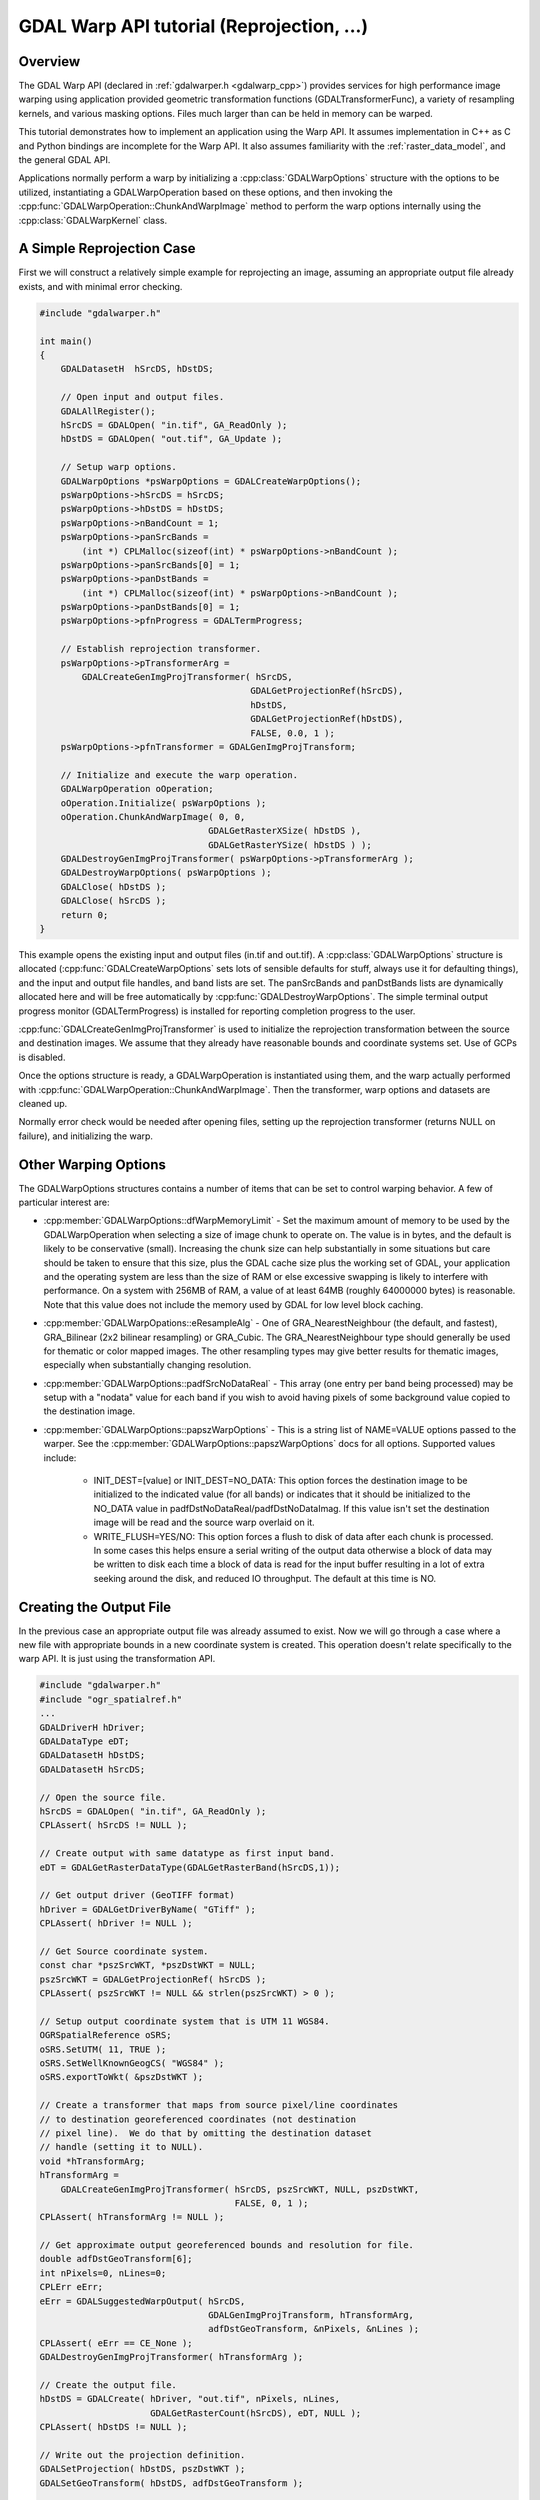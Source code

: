 .. _warp_tut:

================================================================================
GDAL Warp API tutorial (Reprojection, ...)
================================================================================

.. highlight:: cpp

Overview
--------

The GDAL Warp API (declared in :ref:`gdalwarper.h <gdalwarp_cpp>`) provides services for high performance image warping using application provided geometric transformation functions (GDALTransformerFunc), a variety of resampling kernels, and various masking options. Files much larger than can be held in memory can be warped.

This tutorial demonstrates how to implement an application using the Warp API. It assumes implementation in C++ as C and Python bindings are incomplete for the Warp API. It also assumes familiarity with the :ref:`raster_data_model`, and the general GDAL API.

Applications normally perform a warp by initializing a :cpp:class:`GDALWarpOptions` structure with the options to be utilized, instantiating a GDALWarpOperation based on these options, and then invoking the :cpp:func:`GDALWarpOperation::ChunkAndWarpImage` method to perform the warp options internally using the :cpp:class:`GDALWarpKernel` class.

A Simple Reprojection Case
--------------------------
First we will construct a relatively simple example for reprojecting an image, assuming an appropriate output file already exists, and with minimal error checking.

.. code-block::

    #include "gdalwarper.h"

    int main()
    {
        GDALDatasetH  hSrcDS, hDstDS;

        // Open input and output files.
        GDALAllRegister();
        hSrcDS = GDALOpen( "in.tif", GA_ReadOnly );
        hDstDS = GDALOpen( "out.tif", GA_Update );

        // Setup warp options.
        GDALWarpOptions *psWarpOptions = GDALCreateWarpOptions();
        psWarpOptions->hSrcDS = hSrcDS;
        psWarpOptions->hDstDS = hDstDS;
        psWarpOptions->nBandCount = 1;
        psWarpOptions->panSrcBands =
            (int *) CPLMalloc(sizeof(int) * psWarpOptions->nBandCount );
        psWarpOptions->panSrcBands[0] = 1;
        psWarpOptions->panDstBands =
            (int *) CPLMalloc(sizeof(int) * psWarpOptions->nBandCount );
        psWarpOptions->panDstBands[0] = 1;
        psWarpOptions->pfnProgress = GDALTermProgress;

        // Establish reprojection transformer.
        psWarpOptions->pTransformerArg =
            GDALCreateGenImgProjTransformer( hSrcDS,
                                            GDALGetProjectionRef(hSrcDS),
                                            hDstDS,
                                            GDALGetProjectionRef(hDstDS),
                                            FALSE, 0.0, 1 );
        psWarpOptions->pfnTransformer = GDALGenImgProjTransform;

        // Initialize and execute the warp operation.
        GDALWarpOperation oOperation;
        oOperation.Initialize( psWarpOptions );
        oOperation.ChunkAndWarpImage( 0, 0,
                                    GDALGetRasterXSize( hDstDS ),
                                    GDALGetRasterYSize( hDstDS ) );
        GDALDestroyGenImgProjTransformer( psWarpOptions->pTransformerArg );
        GDALDestroyWarpOptions( psWarpOptions );
        GDALClose( hDstDS );
        GDALClose( hSrcDS );
        return 0;
    }

This example opens the existing input and output files (in.tif and out.tif). A :cpp:class:`GDALWarpOptions` structure is allocated (:cpp:func:`GDALCreateWarpOptions` sets lots of sensible defaults for stuff, always use it for defaulting things), and the input and output file handles, and band lists are set. The panSrcBands and panDstBands lists are dynamically allocated here and will be free automatically by :cpp:func:`GDALDestroyWarpOptions`. The simple terminal output progress monitor (GDALTermProgress) is installed for reporting completion progress to the user.

:cpp:func:`GDALCreateGenImgProjTransformer` is used to initialize the reprojection transformation between the source and destination images. We assume that they already have reasonable bounds and coordinate systems set. Use of GCPs is disabled.

Once the options structure is ready, a GDALWarpOperation is instantiated using them, and the warp actually performed with :cpp:func:`GDALWarpOperation::ChunkAndWarpImage`. Then the transformer, warp options and datasets are cleaned up.

Normally error check would be needed after opening files, setting up the reprojection transformer (returns NULL on failure), and initializing the warp.

Other Warping Options
---------------------

The GDALWarpOptions structures contains a number of items that can be set to control warping behavior. A few of particular interest are:

- :cpp:member:`GDALWarpOptions::dfWarpMemoryLimit` - Set the maximum amount of memory to be used by the GDALWarpOperation when selecting a size of image chunk to operate on. The value is in bytes, and the default is likely to be conservative (small). Increasing the chunk size can help substantially in some situations but care should be taken to ensure that this size, plus the GDAL cache size plus the working set of GDAL, your application and the operating system are less than the size of RAM or else excessive swapping is likely to interfere with performance. On a system with 256MB of RAM, a value of at least 64MB (roughly 64000000 bytes) is reasonable. Note that this value does not include the memory used by GDAL for low level block caching.

- :cpp:member:`GDALWarpOpations::eResampleAlg` - One of GRA_NearestNeighbour (the default, and fastest), GRA_Bilinear (2x2 bilinear resampling) or GRA_Cubic. The GRA_NearestNeighbour type should generally be used for thematic or color mapped images. The other resampling types may give better results for thematic images, especially when substantially changing resolution.

- :cpp:member:`GDALWarpOptions::padfSrcNoDataReal` - This array (one entry per band being processed) may be setup with a "nodata" value for each band if you wish to avoid having pixels of some background value copied to the destination image.

- :cpp:member:`GDALWarpOptions::papszWarpOptions` - This is a string list of NAME=VALUE options passed to the warper. See the :cpp:member:`GDALWarpOptions::papszWarpOptions` docs for all options. Supported values include:

    * INIT_DEST=[value] or INIT_DEST=NO_DATA: This option forces the destination image to be initialized to the indicated value (for all bands) or indicates that it should be initialized to the NO_DATA value in padfDstNoDataReal/padfDstNoDataImag. If this value isn't set the destination image will be read and the source warp overlaid on it.

    * WRITE_FLUSH=YES/NO: This option forces a flush to disk of data after each chunk is processed. In some cases this helps ensure a serial writing of the output data otherwise a block of data may be written to disk each time a block of data is read for the input buffer resulting in a lot of extra seeking around the disk, and reduced IO throughput. The default at this time is NO.

Creating the Output File
------------------------

In the previous case an appropriate output file was already assumed to exist. Now we will go through a case where a new file with appropriate bounds in a new coordinate system is created. This operation doesn't relate specifically to the warp API. It is just using the transformation API.

.. code-block::

    #include "gdalwarper.h"
    #include "ogr_spatialref.h"
    ...
    GDALDriverH hDriver;
    GDALDataType eDT;
    GDALDatasetH hDstDS;
    GDALDatasetH hSrcDS;

    // Open the source file.
    hSrcDS = GDALOpen( "in.tif", GA_ReadOnly );
    CPLAssert( hSrcDS != NULL );

    // Create output with same datatype as first input band.
    eDT = GDALGetRasterDataType(GDALGetRasterBand(hSrcDS,1));

    // Get output driver (GeoTIFF format)
    hDriver = GDALGetDriverByName( "GTiff" );
    CPLAssert( hDriver != NULL );

    // Get Source coordinate system.
    const char *pszSrcWKT, *pszDstWKT = NULL;
    pszSrcWKT = GDALGetProjectionRef( hSrcDS );
    CPLAssert( pszSrcWKT != NULL && strlen(pszSrcWKT) > 0 );

    // Setup output coordinate system that is UTM 11 WGS84.
    OGRSpatialReference oSRS;
    oSRS.SetUTM( 11, TRUE );
    oSRS.SetWellKnownGeogCS( "WGS84" );
    oSRS.exportToWkt( &pszDstWKT );

    // Create a transformer that maps from source pixel/line coordinates
    // to destination georeferenced coordinates (not destination
    // pixel line).  We do that by omitting the destination dataset
    // handle (setting it to NULL).
    void *hTransformArg;
    hTransformArg =
        GDALCreateGenImgProjTransformer( hSrcDS, pszSrcWKT, NULL, pszDstWKT,
                                         FALSE, 0, 1 );
    CPLAssert( hTransformArg != NULL );

    // Get approximate output georeferenced bounds and resolution for file.
    double adfDstGeoTransform[6];
    int nPixels=0, nLines=0;
    CPLErr eErr;
    eErr = GDALSuggestedWarpOutput( hSrcDS,
                                    GDALGenImgProjTransform, hTransformArg,
                                    adfDstGeoTransform, &nPixels, &nLines );
    CPLAssert( eErr == CE_None );
    GDALDestroyGenImgProjTransformer( hTransformArg );

    // Create the output file.
    hDstDS = GDALCreate( hDriver, "out.tif", nPixels, nLines,
                         GDALGetRasterCount(hSrcDS), eDT, NULL );
    CPLAssert( hDstDS != NULL );

    // Write out the projection definition.
    GDALSetProjection( hDstDS, pszDstWKT );
    GDALSetGeoTransform( hDstDS, adfDstGeoTransform );

    // Copy the color table, if required.
    GDALColorTableH hCT;
    hCT = GDALGetRasterColorTable( GDALGetRasterBand(hSrcDS,1) );
    if( hCT != NULL )
        GDALSetRasterColorTable( GDALGetRasterBand(hDstDS,1), hCT );
    ... proceed with warp as before ...

Some notes on this logic:

- We need to create the transformer to output coordinates such that the output of the transformer is georeferenced, not pixel line coordinates since we use the transformer to map pixels around the source image into destination georeferenced coordinates.

- The :cpp:func:`GDALSuggestedWarpOutput` function will return an adfDstGeoTransform, nPixels and nLines that describes an output image size and georeferenced extents that should hold all pixels from the source image. The resolution is intended to be comparable to the source, but the output pixels are always square regardless of the shape of input pixels.

- The warper requires an output file in a format that can be "randomly" written to. This generally limits things to uncompressed formats that have an implementation of the Create() method (as opposed to CreateCopy()). To warp to compressed formats, or CreateCopy() style formats it is necessary to produce a full temporary copy of the image in a better behaved format, and then CreateCopy() it to the desired final format.

- The Warp API copies only pixels. All color maps, georeferencing and other metadata must be copied to the destination by the application.

Performance Optimization
------------------------

There are a number of things that can be done to optimize the performance of the warp API:

- Increase the amount of memory available for the Warp API chunking so that larger chunks can be operated on at a time. This is the :cpp:member:`GDALWarpOptions::dfWarpMemoryLimit` parameter. In theory the larger the chunk size operated on the more efficient the I/O strategy, and the more efficient the approximated transformation will be. However, the sum of the warp memory and the GDAL cache should be less than RAM size, likely around 2/3 of RAM size.

- Increase the amount of memory for GDAL caching. This is especially important when working with very large input and output images that are scanline oriented. If all the input or output scanlines have to be re-read for each chunk they intersect performance may degrade greatly. Use :cpp:func:`GDALSetCacheMax` to control the amount of memory available for caching within GDAL.

- Use an approximated transformation instead of exact reprojection for each pixel to be transformed. This code illustrates how an approximated transformation could be created based on a reprojection transformation, but with a given error threshold (dfErrorThreshold in output pixels).

.. code-block::

    hTransformArg =
        GDALCreateApproxTransformer( GDALGenImgProjTransform,
                                     hGenImgProjArg, dfErrorThreshold );
    pfnTransformer = GDALApproxTransform;

- When writing to a blank output file, use the INIT_DEST option in the :cpp:member:`GDALWarpOptions::papszWarpOptions` to cause the output chunks to be initialized to a fixed value, instead of being read from the output. This can substantially reduce unnecessary IO work.

- Use tiled input and output formats. Tiled formats allow a given chunk of source and destination imagery to be accessed without having to touch a great deal of extra image data. Large scanline oriented files can result in a great deal of wasted extra IO.

- Process all bands in one call. This ensures the transformation calculations don't have to be performed for each band.

- Use the :cpp:func:`GDALWarpOperation::ChunkAndWarpMulti` method instead of :cpp:func:`GDALWarpOperation::ChunkAndWarpImage`. It uses a separate thread for the IO and the actual image warp operation allowing more effective use of CPU and IO bandwidth. For this to work GDAL needs to have been built with multi-threading support (default on Win32, default on Unix since GDAL 1.8.0, for previous versions –with-threads was required in configure).

- The resampling kernels vary is work required from nearest neighbour being least, then bilinear then cubic. Don't use a more complex resampling kernel than needed.

- Avoid use of esoteric masking options so that special simplified logic case be used for common special cases. For instance, nearest neighbour resampling with no masking on 8bit data is highly optimized compared to the general case.

Other Masking Options
---------------------

The GDALWarpOptions include a bunch of esoteric masking capabilities, for validity masks, and density masks on input and output. Some of these are not yet implemented and others are implemented but poorly tested. Other than per-band validity masks it is advised that these features be used with caution at this time.
